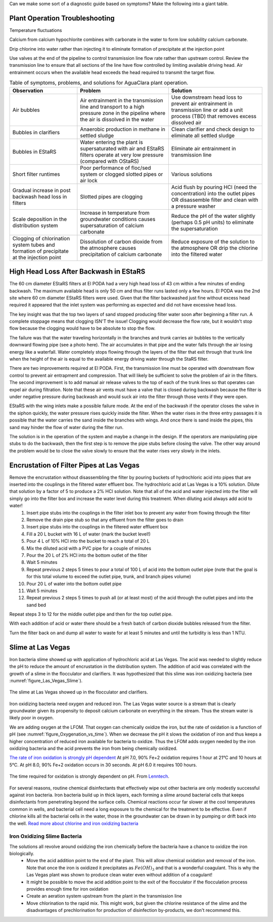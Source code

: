 
Can we make some sort of a diagnostic guide based on symptoms? Make the following into a giant table.


Plant Operation Troubleshooting
=================================


Temperature fluctuations

Calcium from calcium hypochlorite combines with carbonate in the water to form low solubility calcium carbonate.



Drip chlorine into water rather than injecting it to eliminate formation of precipitate at the injection point

Use valves at the end of the pipeline to control transmission line flow rate rather than upstream control. Review the transmission line to ensure that all sections of the line have flow controlled by limiting available driving head. Air entrainment occurs when the available head exceeds the head required to transmit the target flow.

.. todo:: create a troubleshooting guide that is hierarchical that covers multiple symptoms and then narrows down again to the potential solutions.

.. _table_Troubleshooting:

.. csv-table:: Table of symptoms, problems, and solutions for AguaClara plant operation.
   :header: "Observation", "Problem", "Solution"
   :align: left

   Air bubbles, Air entrainment in the transmission line and transport to a high pressure zone in the pipeline where the air is dissolved in the water, Use downstream head loss to prevent air entrainment in transmission line or add a unit process (TBD) that removes excess dissolved air
   Bubbles in clarifiers, Anaerobic production in methane in settled sludge, Clean clarifier and check design to eliminate all settled sludge
   Bubbles in EStaRS, Water entering the plant is supersaturated with air and EStaRS filters operate at very low pressure (compared with OStaRS), Eliminate air entrainment in transmission line
   Short filter runtimes, Poor performance of floc/sed system or clogged slotted pipes or air lock, Various solutions
   Gradual increase in post backwash head loss in filters, Slotted pipes are clogging, Acid flush by pouring HCl (need the concentration) into the outlet pipes OR disassemble filter and clean with a pressure washer
   Scale deposition in the distribution system, Increase in temperature from groundwater conditions causes supersaturation of calcium carbonate, Reduce the pH of the water slightly (perhaps 0.5 pH units) to eliminate the supersaturation
   Clogging of chlorination system tubes and formation of precipitate at the injection point, Dissolution of carbon dioxide from the atmosphere causes precipitation of calcium carbonate, Reduce exposure of the solution to the atmosphere OR drip the chlorine into the filtered water


High Head Loss After Backwash in EStaRS
=======================================

The 60 cm diameter EStaRS filters at El PODA had a very high head loss of 43 cm within a few minutes of ending backwash. The maximum available head is only 50 cm and thus filter runs lasted only a few hours. El PODA was the 2nd site where 60 cm diameter EStaRS filters were used. Given that the filter backwashed just fine without excess head required it appeared that the inlet system was performing as expected and did not have excessive head loss.

The key insight was that the top two layers of sand stopped producing filter water soon after beginning a filter run. A complete stoppage means that clogging ISN'T the issue! Clogging would decrease the flow rate, but it wouldn't stop flow because the clogging would have to be absolute to stop the flow.

The failure was that the water traveling horizontally in the branches and trunk carries air bubbles to the vertically downward flowing pipe (see a photo here). The air accumulates in that pipe and the water falls through the air losing energy like a waterfall. Water completely stops flowing through the layers of the filter that exit through that trunk line when the height of the air is equal to the available energy driving water through the StaRS filter.

There are two improvements required at El PODA. First, the transmission line must be operated with downstream flow control to prevent air entrapment and compression. That will likely be sufficient to solve the problem of air in the filters. The second improvement is to add manual air release valves to the top of each of the trunk lines so that operates can expel air during filtration. Note that these air vents must have a valve that is closed during backwash because the filter is under negative pressure during backwash and would suck air into the filter through those vents if they were open.

EStaRS with the wing inlets make a possible failure mode. At the end of the backwash if the operator closes the valve in the siphon quickly, the water pressure rises quickly inside the filter. When the water rises in the three entry passages it is possible that the water carries the sand inside the branches with wings. And once there is sand inside the pipes, this sand may hinder the flow of water during the filter run.

The solution is in the operation of the system and maybe a change in the design. If the operators are manipulating pipe stubs to do the backwash, then the first step is to remove the pipe stubs before closing the valve. The other way around the problem would be to close the valve slowly to ensure that the water rises very slowly in the inlets.

Encrustation of Filter Pipes at Las Vegas
=========================================

Remove the encrustation without disassembling the filter by pouring buckets of hydrochloric acid into pipes that are inserted into the couplings in the filtered water effluent box. The hydrochloric acid at Las Vegas is a 10% solution. Dilute that solution by a factor of 5 to produce a 2% HCl solution. Note that all of the acid and water injected into the filter will simply go into the filter box and increase the water level during this treatment. When diluting acid always add acid to water!
 #. Insert pipe stubs into the couplings in the filter inlet box to prevent any water from flowing through the filter
 #. Remove the drain pipe stub so that any effluent from the filter goes to drain
 #. Insert pipe stubs into the couplings in the filtered water effluent box
 #. Fill a 20 L bucket with 16 L of water (mark the bucket level!)
 #. Pour 4 L of 10% HCl into the bucket to reach a total of 20 L
 #. Mix the diluted acid with a PVC pipe for a couple of minutes
 #. Pour the 20 L of 2% HCl into the bottom outlet of the filter
 #. Wait 5 minutes
 #. Repeat previous 2 steps 5 times to pour a total of 100 L of acid into the bottom outlet pipe (note that the goal is for this total volume to exceed the outlet pipe, trunk, and branch pipes volume)
 #. Pour 20 L of water into the bottom outlet pipe
 #. Wait 5 minutes
 #. Repeat previous 2 steps 5 times to push all (or at least most) of the acid through the outlet pipes and into the sand bed

Repeat steps 3 to 12 for the middle outlet pipe and then for the top outlet pipe.

With each addition of acid or water there should be a fresh batch of carbon dioxide bubbles released from the filter.

Turn the filter back on and dump all water to waste for at least 5 minutes and until the turbidity is less than 1 NTU.

Slime at Las Vegas
==================
Iron bacteria slime showed up with application of hydrochloric acid at Las Vegas. The acid was needed to slightly reduce the pH to reduce the amount of encrustation in the distribution system. The addition of acid was correlated with the growth of a slime in the flocculator and clarifiers. It was hypothesized that this slime was iron oxidizing bacteria (see :numref:`figure_Las_Vegas_Slime`).

.. _figure_Las_Vegas_Slime:

.. figure:: ../Images/Las_Vegas_Slime.jpg
   :width: 400px
   :align: center
   :alt: Oxygenation_vs_time

   The slime at Las Vegas showed up in the flocculator and clarifiers.

Iron oxidizing bacteria need oxygen and reduced iron. The Las Vegas water source is a stream that is clearly groundwater given its propensity to deposit calcium carbonate on everything in the stream. Thus the stream water is likely poor in oxygen.

We are adding oxygen at the LFOM. That oxygen can chemically oxidize the iron, but the rate of oxidation is a function of pH (see :numref:`figure_Oxygenation_vs_time`). When we decrease the pH it slows the oxidation of iron and thus keeps a higher concentration of reduced iron available for bacteria to oxidize. Thus the LFOM adds oxygen needed by the iron oxidizing bacteria and the acid prevents the iron from being chemically oxidized.

`The rate of iron oxidation is strongly pH dependent <https://njaes.rutgers.edu/pubs/fs516/>`_
At pH 7.0, 90% Fe+2 oxidation requires 1 hour at 21°C and 10 hours at 5°C.
At pH 8.0, 90% Fe+2 oxidation occurs in 30 seconds.
At pH 6.0 it requires 100 hours.

.. _figure_Oxygenation_vs_time:

.. figure:: ../Images/Oxygenation_vs_time.png
   :width: 400px
   :align: center
   :alt: Oxygenation_vs_time

   The time required for oxidation is strongly dependent on pH. From `Lenntech <http://www.lenntech.com/iron-bacteria.htm>`_.

For several reasons, routine chemical disinfectants that effectively wipe out other bacteria are only modestly successful against iron bacteria. Iron bacteria build up in thick layers, each forming a slime around bacterial cells that keeps disinfectants from penetrating beyond the surface cells. Chemical reactions occur far slower at the cool temperatures common in wells, and bacterial cell need a long exposure to the chemical for the treatment to be effective. Even if chlorine kills all the bacterial cells in the water, those in the groundwater can be drawn in by pumping or drift back into the well. `Read more about chlorine and iron oxidizing bacteria <http://www.lenntech.com/iron-bacteria.htm#ixzz4ehUFJwO6>`_


Iron Oxidizing Slime Bacteria
-------------------------------------------------------------

The solutions all revolve around oxidizing the iron chemically before the bacteria have a chance to oxidize the iron biologically.
 - Move the acid addition point to the end of the plant. This will allow chemical oxidation and removal of the iron. Note that once the iron is oxidized it precipitates as :math:`Fe(OH)_3` and that is a wonderful coagulant. This is why the Las Vegas plant was shown to produce clean water even without addition of a coagulant!
 - It might be possible to move the acid addition point to the exit of the flocculator if the flocculation process provides enough time for iron oxidation
 - Create an aeration system upstream from the plant in the transmission line
 - Move chlorination to the rapid mix. This might work, but given the chlorine resistance of the slime and the disadvantages of prechlorination for production of disinfection by-products, we don't recommend this.
